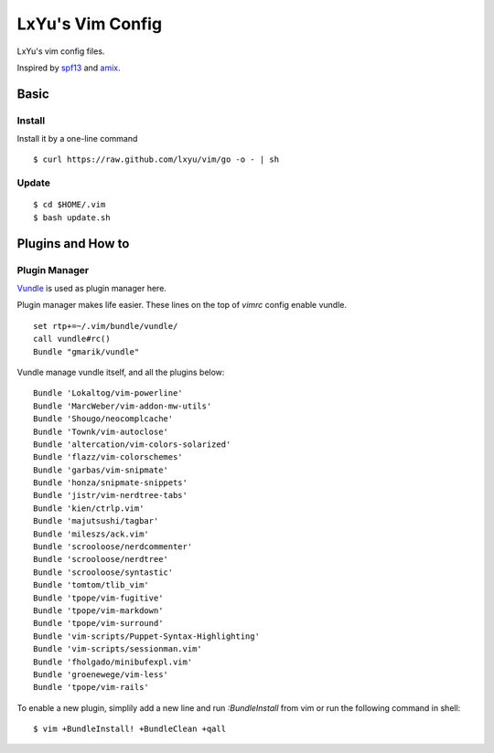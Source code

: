 LxYu's Vim Config
=================

LxYu's vim config files.

Inspired by `spf13 <http://spf13.com>`_ and `amix <http://amix.dk>`_.


Basic
-----

Install
~~~~~~~

Install it by a one-line command

::

    $ curl https://raw.github.com/lxyu/vim/go -o - | sh


Update
~~~~~~

::

    $ cd $HOME/.vim
    $ bash update.sh


Plugins and How to
------------------

Plugin Manager
~~~~~~~~~~~~~~

`Vundle <https://github.com/gmarik/vundle>`_ is used as plugin manager here.

Plugin manager makes life easier. These lines on the top of `vimrc` config enable vundle.

::

    set rtp+=~/.vim/bundle/vundle/
    call vundle#rc()
    Bundle "gmarik/vundle"


Vundle manage vundle itself, and all the plugins below:

::

    Bundle 'Lokaltog/vim-powerline'
    Bundle 'MarcWeber/vim-addon-mw-utils'
    Bundle 'Shougo/neocomplcache'
    Bundle 'Townk/vim-autoclose'
    Bundle 'altercation/vim-colors-solarized'
    Bundle 'flazz/vim-colorschemes'
    Bundle 'garbas/vim-snipmate'
    Bundle 'honza/snipmate-snippets'
    Bundle 'jistr/vim-nerdtree-tabs'
    Bundle 'kien/ctrlp.vim'
    Bundle 'majutsushi/tagbar'
    Bundle 'mileszs/ack.vim'
    Bundle 'scrooloose/nerdcommenter'
    Bundle 'scrooloose/nerdtree'
    Bundle 'scrooloose/syntastic'
    Bundle 'tomtom/tlib_vim'
    Bundle 'tpope/vim-fugitive'
    Bundle 'tpope/vim-markdown'
    Bundle 'tpope/vim-surround'
    Bundle 'vim-scripts/Puppet-Syntax-Highlighting'
    Bundle 'vim-scripts/sessionman.vim'
    Bundle 'fholgado/minibufexpl.vim'
    Bundle 'groenewege/vim-less'
    Bundle 'tpope/vim-rails'


To enable a new plugin, simplily add a new line and run `:BundleInstall` from vim or run the following command in shell:

::

    $ vim +BundleInstall! +BundleClean +qall
